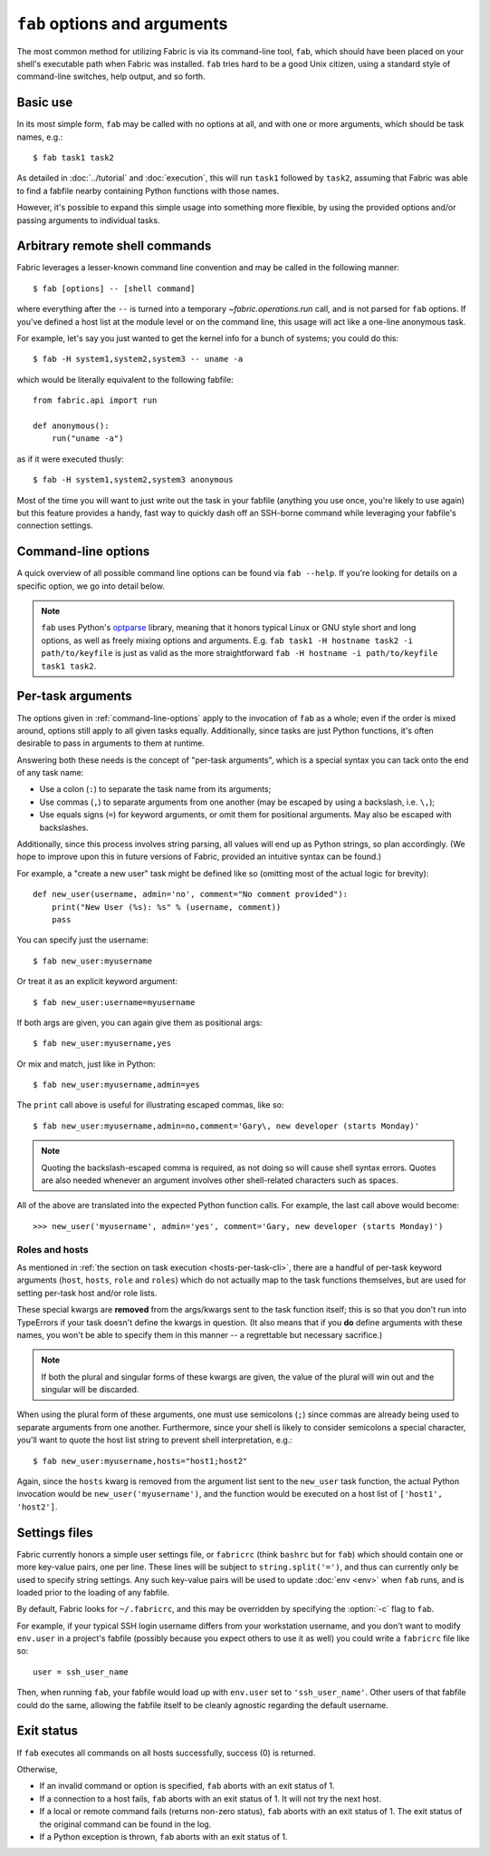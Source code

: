 =============================
``fab`` options and arguments
=============================

The most common method for utilizing Fabric is via its command-line tool,
``fab``, which should have been placed on your shell's executable path when
Fabric was installed. ``fab`` tries hard to be a good Unix citizen, using a
standard style of command-line switches, help output, and so forth.


Basic use
=========

In its most simple form, ``fab`` may be called with no options at all, and
with one or more arguments, which should be task names, e.g.::

    $ fab task1 task2

As detailed in :doc:`../tutorial` and :doc:`execution`, this will run ``task1``
followed by ``task2``, assuming that Fabric was able to find a fabfile nearby
containing Python functions with those names.

However, it's possible to expand this simple usage into something more
flexible, by using the provided options and/or passing arguments to individual
tasks.


.. _arbitrary-commands:

Arbitrary remote shell commands
===============================

.. versionadded:: 0.9.2

Fabric leverages a lesser-known command line convention and may be called in
the following manner::

    $ fab [options] -- [shell command]

where everything after the ``--`` is turned into a temporary
`~fabric.operations.run` call, and is not parsed for ``fab`` options. If you've
defined a host list at the module level or on the command line, this usage will
act like a one-line anonymous task.

For example, let's say you just wanted to get the kernel info for a bunch of
systems; you could do this::

    $ fab -H system1,system2,system3 -- uname -a

which would be literally equivalent to the following fabfile::

    from fabric.api import run

    def anonymous():
        run("uname -a")

as if it were executed thusly::

    $ fab -H system1,system2,system3 anonymous

Most of the time you will want to just write out the task in your fabfile
(anything you use once, you're likely to use again) but this feature provides a
handy, fast way to quickly dash off an SSH-borne command while leveraging your
fabfile's connection settings.


.. _command-line-options:

Command-line options
====================

A quick overview of all possible command line options can be found via ``fab
--help``. If you're looking for details on a specific option, we go into detail
below.

.. note::

    ``fab`` uses Python's `optparse`_ library, meaning that it honors typical
    Linux or GNU style short and long options, as well as freely mixing options
    and arguments. E.g. ``fab task1 -H hostname task2 -i path/to/keyfile`` is
    just as valid as the more straightforward ``fab -H hostname -i
    path/to/keyfile task1 task2``.

.. _optparse: http://docs.python.org/library/optparse.html

.. cmdoption:: -a, --no_agent

    Sets :ref:`env.no_agent <no_agent>` to ``True``, forcing our SSH layer not
    to talk to the SSH agent when trying to unlock private key files.

    .. versionadded:: 0.9.1

.. cmdoption:: -A, --forward-agent

    Sets :ref:`env.forward_agent <forward-agent>` to ``True``, enabling agent
    forwarding.

    .. versionadded:: 1.4

.. cmdoption:: --abort-on-prompts

    Sets :ref:`env.abort_on_prompts <abort-on-prompts>` to ``True``, forcing
    Fabric to abort whenever it would prompt for input.

    .. versionadded:: 1.1

.. cmdoption:: -c RCFILE, --config=RCFILE

    Sets :ref:`env.rcfile <rcfile>` to the given file path, which Fabric will
    try to load on startup and use to update environment variables.

.. cmdoption:: -d COMMAND, --display=COMMAND

    Prints the entire docstring for the given task, if there is one. Does not
    currently print out the task's function signature, so descriptive
    docstrings are a good idea. (They're *always* a good idea, of course --
    just moreso here.)

.. cmdoption:: --connection-attempts=M, -n M

    Set number of times to attempt connections. Sets
    :ref:`env.connection_attempts <connection-attempts>`.

    .. seealso::
        :ref:`env.connection_attempts <connection-attempts>`,
        :ref:`env.timeout <timeout>`
    .. versionadded:: 1.4

.. cmdoption:: -D, --disable-known-hosts

    Sets :ref:`env.disable_known_hosts <disable-known-hosts>` to ``True``,
    preventing Fabric from loading the user's SSH :file:`known_hosts` file.

.. cmdoption:: -f FABFILE, --fabfile=FABFILE

    The fabfile name pattern to search for (defaults to ``fabfile.py``), or
    alternately an explicit file path to load as the fabfile (e.g.
    ``/path/to/my/fabfile.py``.)

    .. seealso:: :doc:`fabfiles`

.. cmdoption:: -F LIST_FORMAT, --list-format=LIST_FORMAT

    Allows control over the output format of :option:`--list <-l>`. ``short`` is
    equivalent to :option:`--shortlist`, ``normal`` is the same as simply
    omitting this option entirely (i.e. the default), and ``nested`` prints out
    a nested namespace tree.

    .. versionadded:: 1.1
    .. seealso:: :option:`--shortlist`, :option:`--list <-l>`

.. cmdoption:: -g HOST, --gateway=HOST

    Sets :ref:`env.gateway <gateway>` to ``HOST`` host string.

    .. versionadded:: 1.5

.. cmdoption:: --gss-auth

    Toggles use of GSS-API authentication.

    .. seealso:: :ref:`kerberos`
    .. versionadded:: 1.11

.. cmdoption:: --gss-deleg

    Toggles whether GSS-API client credentials are delegated.

    .. seealso:: :ref:`kerberos`
    .. versionadded:: 1.11

.. cmdoption:: --gss-kex

    Toggles whether GSS-API key exchange is used.

    .. seealso:: :ref:`kerberos`
    .. versionadded:: 1.11

.. cmdoption:: -h, --help

    Displays a standard help message, with all possible options and a brief
    overview of what they do, then exits.

.. cmdoption:: --hide=LEVELS

    A comma-separated list of :doc:`output levels <output_controls>` to hide by
    default.


.. cmdoption:: -H HOSTS, --hosts=HOSTS

    Sets :ref:`env.hosts <hosts>` to the given comma-delimited list of host
    strings.

.. cmdoption:: -x HOSTS, --exclude-hosts=HOSTS

    Sets :ref:`env.exclude_hosts <exclude-hosts>` to the given comma-delimited
    list of host strings to then keep out of the final host list.

    .. versionadded:: 1.1

.. cmdoption:: -i KEY_FILENAME

    When set to a file path, will load the given file as an SSH identity file
    (usually a private key.) This option may be repeated multiple times. Sets
    (or appends to) :ref:`env.key_filename <key-filename>`.

.. cmdoption:: -I, --initial-password-prompt

    Forces a password prompt at the start of the session (after fabfile load
    and option parsing, but before executing any tasks) in order to pre-fill
    :ref:`env.password <password>`.

    This is useful for fire-and-forget runs (especially parallel sessions, in
    which runtime input is not possible) when setting the password via
    :option:`--password <-p>` or by setting :ref:`env.password <password>` in
    your fabfile, is undesirable.

    .. note:: The value entered into this prompt will *overwrite* anything
      supplied via :ref:`env.password <password>` at module level, or via
      :option:`--password <-p>`.

    .. seealso:: :ref:`password-management`

.. cmdoption:: --initial-sudo-password-prompt

    Like :option:`--initial-password-prompt <-I>`, but for prefilling
    :ref:`sudo_password` instead of :ref:`password`.

    .. versionadded:: 1.12

.. cmdoption:: -k

    Sets :ref:`env.no_keys <no_keys>` to ``True``, forcing the SSH layer to not
    look for SSH private key files in one's home directory.

    .. versionadded:: 0.9.1

.. cmdoption:: --keepalive=KEEPALIVE

    Sets :ref:`env.keepalive <keepalive>` to the given (integer) value, specifying an SSH keepalive interval.

    .. versionadded:: 1.1

.. cmdoption:: --linewise

    Forces output to be buffered line-by-line instead of byte-by-byte. Often useful or required for :ref:`parallel execution <linewise-output>`.

    .. versionadded:: 1.3

.. cmdoption:: -l, --list

    Imports a fabfile as normal, but then prints a list of all discovered tasks
    and exits. Will also print the first line of each task's docstring, if it
    has one, next to it (truncating if necessary.)

    .. versionchanged:: 0.9.1
        Added docstring to output.
    .. seealso:: :option:`--shortlist`, :option:`--list-format <-F>`

.. cmdoption:: -p PASSWORD, --password=PASSWORD

    Sets :ref:`env.password <password>` to the given string; it will then be
    used as the default password when making SSH connections or calling the
    ``sudo`` program.

    .. seealso::
        :option:`--initial-password-prompt <-I>`,
        :option:`--sudo-password`

.. cmdoption:: -P, --parallel

    Sets :ref:`env.parallel <env-parallel>` to ``True``, causing
    tasks to run in parallel.

    .. versionadded:: 1.3
    .. seealso:: :doc:`/usage/parallel`

.. cmdoption:: --no-pty

    Sets :ref:`env.always_use_pty <always-use-pty>` to ``False``, causing all
    `~fabric.operations.run`/`~fabric.operations.sudo` calls to behave as if
    one had specified ``pty=False``.

    .. versionadded:: 1.0

.. cmdoption:: -r, --reject-unknown-hosts

    Sets :ref:`env.reject_unknown_hosts <reject-unknown-hosts>` to ``True``,
    causing Fabric to abort when connecting to hosts not found in the user's SSH
    :file:`known_hosts` file.

.. cmdoption:: -R ROLES, --roles=ROLES

    Sets :ref:`env.roles <roles>` to the given comma-separated list of role
    names.

.. cmdoption:: --set KEY=VALUE,...

    Allows you to set default values for arbitrary Fabric env vars. Values set
    this way have a low precedence -- they will not override more specific env
    vars which are also specified on the command line. E.g.::

        fab --set password=foo --password=bar

    will result in ``env.password = 'bar'``, not ``'foo'``

    Multiple ``KEY=VALUE`` pairs may be comma-separated, e.g. ``fab --set
    var1=val1,var2=val2``.

    Other than basic string values, you may also set env vars to True by
    omitting the ``=VALUE`` (e.g. ``fab --set KEY``), and you may set values to
    the empty string (and thus a False-equivalent value) by keeping the equals
    sign, but omitting ``VALUE`` (e.g. ``fab --set KEY=``.)

    .. versionadded:: 1.4

.. cmdoption:: -s SHELL, --shell=SHELL

    Sets :ref:`env.shell <shell>` to the given string, overriding the default
    shell wrapper used to execute remote commands.

.. cmdoption:: --shortlist

    Similar to :option:`--list <-l>`, but without any embellishment, just task
    names separated by newlines with no indentation or docstrings.

    .. versionadded:: 0.9.2
    .. seealso:: :option:`--list <-l>`

.. cmdoption:: --show=LEVELS

    A comma-separated list of :doc:`output levels <output_controls>` to
    be added to those that are shown by
    default.

    .. seealso:: `~fabric.operations.run`, `~fabric.operations.sudo`

.. cmdoption:: --ssh-config-path

    Sets :ref:`env.ssh_config_path <ssh-config-path>`.

    .. versionadded:: 1.4
    .. seealso:: :ref:`ssh-config`

.. cmdoption:: --skip-bad-hosts

    Sets :ref:`env.skip_bad_hosts <skip-bad-hosts>`, causing Fabric to skip
    unavailable hosts.

    .. versionadded:: 1.4

.. cmdoption:: --skip-unknown-tasks

    Sets :ref:`env.skip_unknown_tasks <skip-unknown-tasks>`, causing Fabric to
    skip unknown tasks.

    .. seealso::
        :ref:`env.skip_unknown_tasks <skip-unknown-tasks>`

.. cmdoption:: --sudo-password

    Sets :ref:`env.sudo_password <sudo_password>`.

    .. versionadded:: 1.12

.. cmdoption:: --timeout=N, -t N

    Set connection timeout in seconds. Sets :ref:`env.timeout <timeout>`.

    .. seealso::
        :ref:`env.timeout <timeout>`,
        :ref:`env.connection_attempts <connection-attempts>`
    .. versionadded:: 1.4

.. cmdoption:: --command-timeout=N, -T N

   Set remote command timeout in seconds. Sets
   :ref:`env.command_timeout <command-timeout>`.

   .. seealso::
	:ref:`env.command_timeout <command-timeout>`,

   .. versionadded:: 1.6

.. cmdoption:: -u USER, --user=USER

    Sets :ref:`env.user <user>` to the given string; it will then be used as the
    default username when making SSH connections.

.. cmdoption:: -V, --version

    Displays Fabric's version number, then exits.

.. cmdoption:: -w, --warn-only

    Sets :ref:`env.warn_only <warn_only>` to ``True``, causing Fabric to
    continue execution even when commands encounter error conditions.

.. cmdoption:: -z, --pool-size

    Sets :ref:`env.pool_size <pool-size>`, which specifies how many processes
    to run concurrently during parallel execution.

    .. versionadded:: 1.3
    .. seealso:: :doc:`/usage/parallel`


.. _task-arguments:

Per-task arguments
==================

The options given in :ref:`command-line-options` apply to the invocation of
``fab`` as a whole; even if the order is mixed around, options still apply to
all given tasks equally. Additionally, since tasks are just Python functions,
it's often desirable to pass in arguments to them at runtime.

Answering both these needs is the concept of "per-task arguments", which is a
special syntax you can tack onto the end of any task name:

* Use a colon (``:``) to separate the task name from its arguments;
* Use commas (``,``) to separate arguments from one another (may be escaped
  by using a backslash, i.e. ``\,``);
* Use equals signs (``=``) for keyword arguments, or omit them for positional
  arguments. May also be escaped with backslashes.

Additionally, since this process involves string parsing, all values will end
up as Python strings, so plan accordingly. (We hope to improve upon this in
future versions of Fabric, provided an intuitive syntax can be found.)

For example, a "create a new user" task might be defined like so (omitting most
of the actual logic for brevity)::

    def new_user(username, admin='no', comment="No comment provided"):
        print("New User (%s): %s" % (username, comment))
        pass

You can specify just the username::

    $ fab new_user:myusername

Or treat it as an explicit keyword argument::

    $ fab new_user:username=myusername

If both args are given, you can again give them as positional args::

    $ fab new_user:myusername,yes

Or mix and match, just like in Python::

    $ fab new_user:myusername,admin=yes

The ``print`` call above is useful for illustrating escaped commas, like
so::

    $ fab new_user:myusername,admin=no,comment='Gary\, new developer (starts Monday)'

.. note::
    Quoting the backslash-escaped comma is required, as not doing so will cause
    shell syntax errors. Quotes are also needed whenever an argument involves
    other shell-related characters such as spaces.

All of the above are translated into the expected Python function calls. For
example, the last call above would become::

    >>> new_user('myusername', admin='yes', comment='Gary, new developer (starts Monday)')

Roles and hosts
---------------

As mentioned in :ref:`the section on task execution <hosts-per-task-cli>`,
there are a handful of per-task keyword arguments (``host``, ``hosts``,
``role`` and ``roles``) which do not actually map to the task functions
themselves, but are used for setting per-task host and/or role lists.

These special kwargs are **removed** from the args/kwargs sent to the task
function itself; this is so that you don't run into TypeErrors if your task
doesn't define the kwargs in question. (It also means that if you **do** define
arguments with these names, you won't be able to specify them in this manner --
a regrettable but necessary sacrifice.)

.. note::

    If both the plural and singular forms of these kwargs are given, the value
    of the plural will win out and the singular will be discarded.

When using the plural form of these arguments, one must use semicolons (``;``)
since commas are already being used to separate arguments from one another.
Furthermore, since your shell is likely to consider semicolons a special
character, you'll want to quote the host list string to prevent shell
interpretation, e.g.::

    $ fab new_user:myusername,hosts="host1;host2"

Again, since the ``hosts`` kwarg is removed from the argument list sent to the
``new_user`` task function, the actual Python invocation would be
``new_user('myusername')``, and the function would be executed on a host list
of ``['host1', 'host2']``.

.. _fabricrc:

Settings files
==============

Fabric currently honors a simple user settings file, or ``fabricrc`` (think
``bashrc`` but for ``fab``) which should contain one or more key-value pairs,
one per line. These lines will be subject to ``string.split('=')``, and thus
can currently only be used to specify string settings. Any such key-value pairs
will be used to update :doc:`env <env>` when ``fab`` runs, and is loaded prior
to the loading of any fabfile.

By default, Fabric looks for ``~/.fabricrc``, and this may be overridden by
specifying the :option:`-c` flag to ``fab``.

For example, if your typical SSH login username differs from your workstation
username, and you don't want to modify ``env.user`` in a project's fabfile
(possibly because you expect others to use it as well) you could write a
``fabricrc`` file like so::

    user = ssh_user_name

Then, when running ``fab``, your fabfile would load up with ``env.user`` set to
``'ssh_user_name'``. Other users of that fabfile could do the same, allowing
the fabfile itself to be cleanly agnostic regarding the default username.

Exit status
============

If ``fab`` executes all commands on all hosts successfully, success (0) is returned.

Otherwise,

* If an invalid command or option is specified, ``fab`` aborts with an exit
  status of 1.
* If a connection to a host fails, ``fab`` aborts with an exit status of 1. It
  will not try the next host.
* If a local or remote command fails (returns non-zero status), ``fab`` aborts
  with an exit status of 1. The exit status of the original command can be
  found in the log.
* If a Python exception is thrown, ``fab`` aborts with an exit status of 1.
